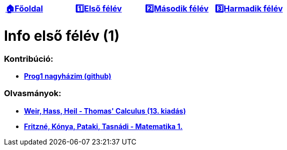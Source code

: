 :title: Első félév
:doctype: book
:favicon: ./src/favicon.ico
:stylesheet: ./src/styles/base.css

//links
:homepage: link:./index.html
:1sem: link:./1sem.html
:2sem: link:./2sem.html
:3sem: link:./3sem.html
:gh: link:https://github.com/berci9ke101/loim
:thomas-calc: link:./src/1sem/thomas'_calculus.pdf
:tasi: link:https://math.bme.hu/~tasnadi/merninf_anal_1/anal1_elm.pdf

[cols ="^1,^1,^1,^1",frame="none",grid="none"]
|===
|{homepage}[*🏠Főoldal*]
|{1sem}[*1️⃣Első félév*]
|{2sem}[*2️⃣Második félév*]
|{3sem}[*3️⃣Harmadik félév*]
|===

= *Info első félév (1)*

=== Kontribúció:

* {gh}[*Prog1 nagyházim (github)*]

=== Olvasmányok:

* {thomas-calc}[*Weir, Hass, Heil - Thomas' Calculus (13. kiadás)*]
* {tasi}[*Fritzné, Kónya, Pataki, Tasnádi - Matematika 1.*]

